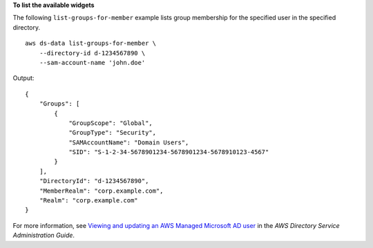 **To list the available widgets**

The following ``list-groups-for-member`` example lists group membership for the specified user in the specified directory. ::

    aws ds-data list-groups-for-member \
        --directory-id d-1234567890 \
        --sam-account-name 'john.doe'

Output::

    {
        "Groups": [
            {
                "GroupScope": "Global",
                "GroupType": "Security",
                "SAMAccountName": "Domain Users",
                "SID": "S-1-2-34-5678901234-5678901234-5678910123-4567"
            }
        ],
        "DirectoryId": "d-1234567890",
        "MemberRealm": "corp.example.com",
        "Realm": "corp.example.com"
    }

For more information, see `Viewing and updating an AWS Managed Microsoft AD user <https://docs.aws.amazon.com/directoryservice/latest/admin-guide/ms_ad_view_update_user.html>`__ in the *AWS Directory Service Administration Guide*.
